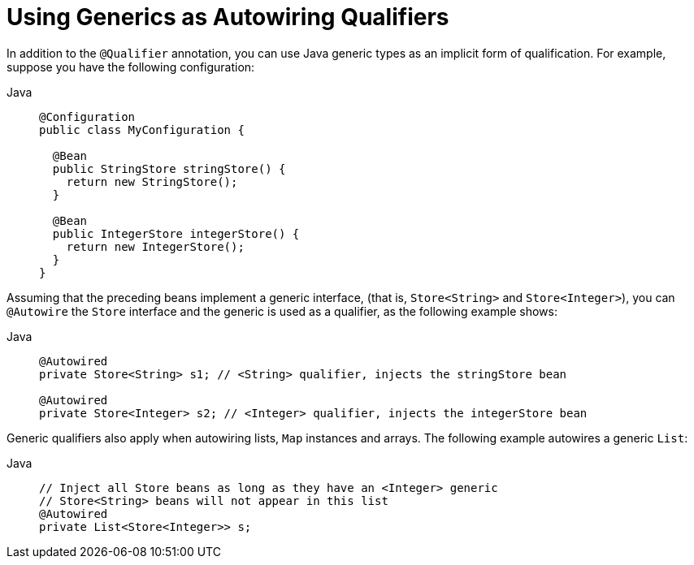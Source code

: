 [[beans-generics-as-qualifiers]]
= Using Generics as Autowiring Qualifiers

In addition to the `@Qualifier` annotation, you can use Java generic types
as an implicit form of qualification. For example, suppose you have the following
configuration:

[tabs]
======
Java::
+
[source,java,indent=0,subs="verbatim,quotes",role="primary"]
----
@Configuration
public class MyConfiguration {

  @Bean
  public StringStore stringStore() {
    return new StringStore();
  }

  @Bean
  public IntegerStore integerStore() {
    return new IntegerStore();
  }
}
----

======

Assuming that the preceding beans implement a generic interface, (that is, `Store<String>` and
`Store<Integer>`), you can `@Autowire` the `Store` interface and the generic is
used as a qualifier, as the following example shows:

[tabs]
======
Java::
+
[source,java,indent=0,subs="verbatim,quotes",role="primary"]
----
@Autowired
private Store<String> s1; // <String> qualifier, injects the stringStore bean

@Autowired
private Store<Integer> s2; // <Integer> qualifier, injects the integerStore bean
----

======

Generic qualifiers also apply when autowiring lists, `Map` instances and arrays. The
following example autowires a generic `List`:

[tabs]
======
Java::
+
[source,java,indent=0,subs="verbatim,quotes",role="primary"]
----
// Inject all Store beans as long as they have an <Integer> generic
// Store<String> beans will not appear in this list
@Autowired
private List<Store<Integer>> s;
----

======



